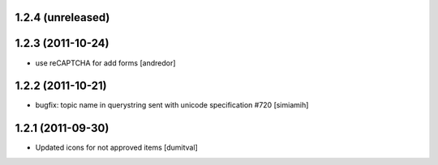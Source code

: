 1.2.4 (unreleased)
==================

1.2.3 (2011-10-24)
==================
* use reCAPTCHA for add forms [andredor]

1.2.2 (2011-10-21)
===================
* bugfix: topic name in querystring sent with unicode
  specification #720 [simiamih]

1.2.1 (2011-09-30)
===================
* Updated icons for not approved items [dumitval]
